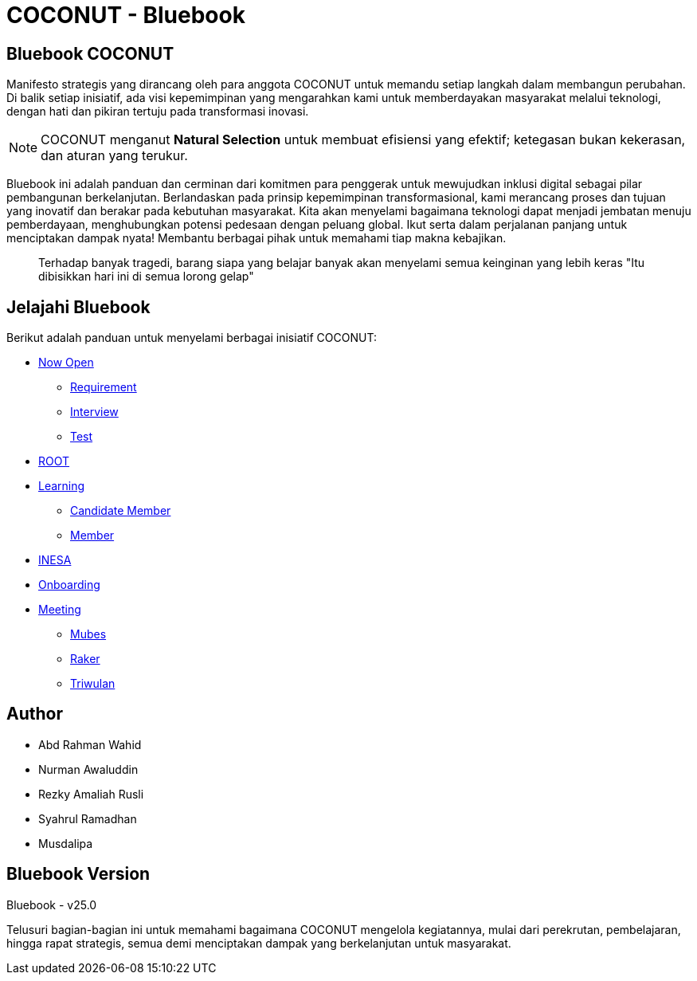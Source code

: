 = COCONUT - Bluebook
:navtitle: Home
:description: Foundation for all COCONUT activity
:keywords: COCONUT, Bluebook, INESA, Transformation, 

== Bluebook COCONUT
Manifesto strategis yang dirancang oleh para anggota COCONUT untuk memandu setiap langkah dalam membangun perubahan. Di balik setiap inisiatif, ada visi kepemimpinan yang mengarahkan kami untuk memberdayakan masyarakat melalui teknologi, dengan hati dan pikiran tertuju pada transformasi inovasi.

[NOTE]
COCONUT menganut *Natural Selection* untuk membuat efisiensi yang efektif; ketegasan bukan kekerasan, dan aturan yang terukur.

Bluebook ini adalah panduan dan cerminan dari komitmen para penggerak untuk mewujudkan inklusi digital sebagai pilar pembangunan berkelanjutan. Berlandaskan pada prinsip kepemimpinan transformasional, kami merancang proses dan tujuan yang inovatif dan berakar pada kebutuhan masyarakat. Kita akan menyelami bagaimana teknologi dapat menjadi jembatan menuju pemberdayaan, menghubungkan potensi pedesaan dengan peluang global. Ikut serta dalam perjalanan panjang untuk menciptakan dampak nyata! Membantu berbagai pihak untuk memahami tiap makna kebajikan.

[quote]
____
Terhadap banyak tragedi, barang siapa yang belajar banyak akan menyelami semua keinginan yang lebih keras "Itu dibisikkan hari ini di semua lorong gelap"
____

== Jelajahi Bluebook
Berikut adalah panduan untuk menyelami berbagai inisiatif COCONUT:

- xref:draft/now-open.adoc[Now Open]
  ** xref:draft/requirement.adoc[Requirement]
  ** xref:draft/interview.adoc[Interview]
  ** xref:draft/test.adoc[Test]
- xref:draft/root.adoc[ROOT]
- xref:draft/learning.adoc[Learning]
  ** xref:draft/candidate-member.adoc[Candidate Member]
  ** xref:draft/member.adoc[Member]
- xref:draft/coconut-draft-inesa.adoc[INESA]
- xref:draft/onboarding.adoc[Onboarding]
- xref:draft/meeting.adoc[Meeting]
  ** xref:draft/mubes.adoc[Mubes]
  ** xref:draft/raker.adoc[Raker]
  ** xref:draft/triwulan.adoc[Triwulan]

== Author
- Abd Rahman Wahid
- Nurman Awaluddin
- Rezky Amaliah Rusli
- Syahrul Ramadhan
- Musdalipa

== Bluebook Version
Bluebook - v25.0

Telusuri bagian-bagian ini untuk memahami bagaimana COCONUT mengelola kegiatannya, mulai dari perekrutan, pembelajaran, hingga rapat strategis, semua demi menciptakan dampak yang berkelanjutan untuk masyarakat.
